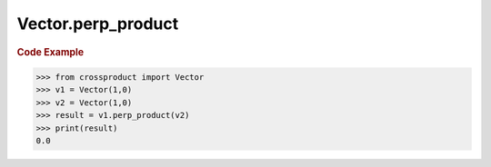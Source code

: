 Vector.perp_product
===================

.. automethod:: crossproduct.crossproduct.Vector.perp_product

.. rubric:: Code Example

.. code-block:: python

   >>> from crossproduct import Vector
   >>> v1 = Vector(1,0)
   >>> v2 = Vector(1,0)               
   >>> result = v1.perp_product(v2)
   >>> print(result)
   0.0
